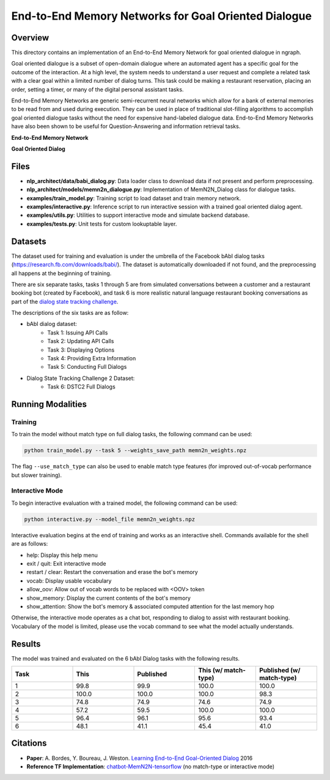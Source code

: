 .. ---------------------------------------------------------------------------
.. Copyright 2017-2018 Intel Corporation
..
.. Licensed under the Apache License, Version 2.0 (the "License");
.. you may not use this file except in compliance with the License.
.. You may obtain a copy of the License at
..
..      http://www.apache.org/licenses/LICENSE-2.0
..
.. Unless required by applicable law or agreed to in writing, software
.. distributed under the License is distributed on an "AS IS" BASIS,
.. WITHOUT WARRANTIES OR CONDITIONS OF ANY KIND, either express or implied.
.. See the License for the specific language governing permissions and
.. limitations under the License.
.. ---------------------------------------------------------------------------

End-to-End Memory Networks for Goal Oriented Dialogue
#######################################################

Overview
========
This directory contains an implementation of an End-to-End Memory Network for goal oriented dialogue in ngraph.

Goal oriented dialogue is a subset of open-domain dialogue where an automated agent has a specific
goal for the outcome of the interaction. At a high level, the system needs to understand a user
request and complete a related task with a clear goal within a limited number of dialog turns.
This task could be making a restaurant reservation, placing an order, setting a timer, or many of the digital personal assistant tasks.

End-to-End Memory Networks are generic semi-recurrent neural networks which allow for a bank of
external memories to be read from and used during execution. They can be used in place of traditional
slot-filling algorithms to accomplish goal oriented dialogue tasks without the need for expensive
hand-labeled dialogue data. End-to-End Memory Networks have also been shown to be useful for
Question-Answering and information retrieval tasks.

**End-to-End Memory Network**

.. image:: https://camo.githubusercontent.com/ba1c7dbbccc5dd51d4a76cc6ef849bca65a9bf4d/687474703a2f2f692e696d6775722e636f6d2f6e7638394a4c632e706e67
    :alt: n2n_memory_networks

**Goal Oriented Dialog**

.. image:: https://i.imgur.com/5pQJqjM.png
    :alt: goal_oriented_dialog


Files
=====
- **nlp_architect/data/babi_dialog.py**: Data loader class to download data if not present and perform preprocessing.
- **nlp_architect/models/memn2n_dialogue.py**: Implementation of MemN2N_Dialog class for dialogue tasks.
- **examples/train_model.py**: Training script to load dataset and train memory network.
- **examples/interactive.py**: Inference script to run interactive session with a trained goal oriented dialog agent.
- **examples/utils.py**: Utilities to support interactive mode and simulate backend database.
- **examples/tests.py**: Unit tests for custom lookuptable layer.

Datasets
========
The dataset used for training and evaluation is under the umbrella of the Facebook bAbI dialog tasks
(https://research.fb.com/downloads/babi/). The dataset is automatically downloaded if not found,
and the preprocessing all happens at the beginning of training.

There are six separate tasks, tasks 1 through 5 are from simulated conversations between a customer
and a restaurant booking bot (created by Facebook), and task 6 is more realistic natural language
restaurant booking conversations as part of the `dialog state tracking challenge`_.

The descriptions of the six tasks are as follow:

- bAbI dialog dataset:
    - Task 1: Issuing API Calls
    - Task 2: Updating API Calls
    - Task 3: Displaying Options
    - Task 4: Providing Extra Information
    - Task 5: Conducting Full Dialogs

- Dialog State Tracking Challenge 2 Dataset:
    - Task 6: DSTC2 Full Dialogs

Running Modalities
==================

Training
--------
To train the model without match type on full dialog tasks, the following command can be used:

.. code:: python

  python train_model.py --task 5 --weights_save_path memn2n_weights.npz

The flag ``--use_match_type`` can also be used to enable match type features (for improved out-of-vocab performance but slower training).

Interactive Mode
----------------
To begin interactive evaluation with a trained model, the following command can be used:

.. code:: python

  python interactive.py --model_file memn2n_weights.npz

Interactive evaluation begins at the end of training and works as an interactive shell.
Commands available for the shell are as follows:

- help: Display this help menu
- exit / quit: Exit interactive mode
- restart / clear: Restart the conversation and erase the bot's memory
- vocab: Display usable vocabulary
- allow_oov: Allow out of vocab words to be replaced with <OOV> token
- show_memory: Display the current contents of the bot's memory
- show_attention: Show the bot's memory & associated computed attention for the last memory hop

Otherwise, the interactive mode operates as a chat bot, responding to dialog to assist with
restaurant booking. Vocabulary of the model is limited, please use the vocab command to see what the
model actually understands.

Results
=======
The model was trained and evaluated on the 6 bAbI Dialog tasks with the following results.

.. csv-table::
  :header: "Task", "This", "Published", "This (w/ match-type)", "Published (w/ match-type)"
  :widths: 20, 20, 20, 20, 20
  :escape: ~

  1, 99.8, 99.9, 100.0, 100.0
  2, 100.0, 100.0, 100.0, 98.3
  3, 74.8, 74.9, 74.6, 74.9
  4, 57.2, 59.5, 100.0, 100.0
  5, 96.4, 96.1, 95.6, 93.4
  6, 48.1, 41.1, 45.4, 41.0

Citations
=========
- **Paper**: A. Bordes, Y. Boureau, J. Weston. `Learning End-to-End Goal-Oriented Dialog`_ 2016
- **Reference TF Implementation**: `chatbot-MemN2N-tensorflow`_ (no match-type or interactive mode)

.. _Learning End-to-End Goal-Oriented Dialog: https://arxiv.org/abs/1605.07683
.. _chatbot-MemN2N-tensorflow: https://github.com/vyraun/chatbot-MemN2N-tensorflow
.. _dialog state tracking challenge: https://www.microsoft.com/en-us/research/event/dialog-state-tracking-challenge/
